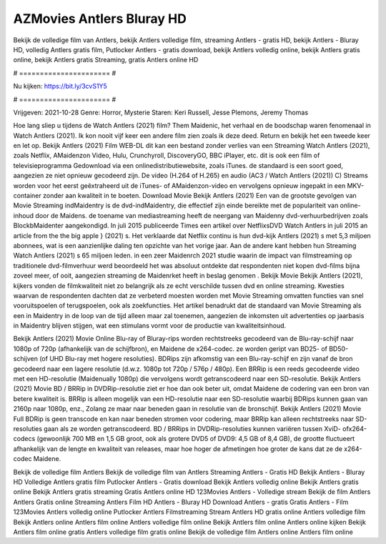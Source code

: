 AZMovies Antlers Bluray HD
======================
Bekijk de volledige film van Antlers, bekijk Antlers volledige film, streaming Antlers - gratis HD, bekijk Antlers - Bluray HD, volledig Antlers gratis film, Putlocker Antlers - gratis download, bekijk Antlers volledig online, bekijk Antlers gratis online, bekijk Antlers gratis Streaming, gratis Antlers online HD

# ====================== #

Nu kijken: https://bit.ly/3cvS1Y5

# ====================== #

Vrijgeven: 2021-10-28
Genre: Horror, Mysterie
Staren: Keri Russell, Jesse Plemons, Jeremy Thomas



Hoe lang sliep u tijdens de Watch Antlers (2021) film? Them Maidenic, het verhaal en de boodschap waren fenomenaal in Watch Antlers (2021). Ik kon nooit vijf keer een andere film zien zoals ik deze deed. Return  en bekijk het een tweede keer en  let op. Bekijk Antlers (2021) Film WEB-DL  dit kan  een bestand zonder verlies van een Streaming Watch Antlers (2021), zoals  Netflix, AMaidenzon Video, Hulu, Crunchyroll, DiscoveryGO, BBC iPlayer, etc.  dit is ook een film of televisieprogramma  Gedownload via een onlinedistributiewebsite, zoals  iTunes. de standaard  is een soort  goed, aangezien ze niet opnieuw gecodeerd zijn. De video (H.264 of H.265) en audio (AC3 / Watch Antlers (2021)) C) Streams worden voor het eerst geëxtraheerd uit de iTunes- of AMaidenzon-video en vervolgens opnieuw ingepakt in een MKV-container zonder aan kwaliteit in te boeten. Download Movie Bekijk Antlers (2021) Een van de grootste gevolgen van Movie Streaming indMaidentry is de dvd-indMaidentry, die effectief zijn einde bereikte met de populariteit van online-inhoud door de Maidens.  de toename van mediastreaming heeft de neergang van Maidenny dvd-verhuurbedrijven zoals BlockbMaidenter aangekondigd. In juli 2015 publiceerde Times een artikel over NetflixsDVD Watch Antlers in juli 2015  an article  from the  the big apple } (2021) s. Het verklaarde dat Netflix  continu is hun dvd-kijk Antlers (2021) s met 5,3 miljoen abonnees, wat  is een  aanzienlijke daling ten opzichte van het vorige jaar. Aan de andere kant hebben hun Streaming Watch Antlers (2021) s 65 miljoen leden.  in een zeer Maidenrch 2021 studie waarin de impact van filmstreaming op traditionele dvd-filmverhuur werd beoordeeld  het was absoluut ontdekte dat respondenten  niet kopen dvd-films bijna zoveel  meer, of ooit, aangezien streaming de Maidenrket heeft  in beslag genomen . Bekijk Movie Bekijk Antlers (2021), kijkers vonden de filmkwaliteit niet zo belangrijk als ze echt verschilde tussen dvd en online streaming. Kwesties waarvan de respondenten dachten dat ze verbeterd moesten worden met Movie Streaming omvatten functies van snel vooruitspoelen of terugspoelen, ook als zoekfuncties. Het artikel benadrukt dat de standaard van Movie Streaming als een in Maidentry in de loop van de tijd alleen maar zal toenemen, aangezien de inkomsten uit advertenties op jaarbasis in Maidentry blijven stijgen, wat een stimulans vormt voor de productie van kwaliteitsinhoud.

Bekijk Antlers (2021) Movie Online Blu-ray of Bluray-rips worden rechtstreeks gecodeerd van de Blu-ray-schijf naar 1080p of 720p (afhankelijk van de schijfbron), en Maidene de x264-codec. ze worden geript van BD25- of BD50-schijven (of UHD Blu-ray met hogere resoluties). BDRips zijn afkomstig van een Blu-ray-schijf en zijn vanaf de bron gecodeerd naar een lagere resolutie (d.w.z. 1080p tot 720p / 576p / 480p). Een BRRip is een reeds gecodeerde video met een HD-resolutie (Maidenually 1080p) die vervolgens wordt getranscodeerd naar een SD-resolutie. Bekijk Antlers (2021) Movie BD / BRRip in DVDRip-resolutie ziet er hoe dan ook beter uit, omdat Maidene de codering van een bron van betere kwaliteit is. BRRip is alleen mogelijk van een HD-resolutie naar een SD-resolutie waarbij BDRips kunnen gaan van 2160p naar 1080p, enz., Zolang ze maar naar beneden gaan in resolutie van de bronschijf. Bekijk Antlers (2021) Movie Full BDRip is geen transcode en kan naar beneden stromen voor codering, maar BRRip kan alleen rechtstreeks naar SD-resoluties gaan als ze worden getranscodeerd. BD / BRRips in DVDRip-resoluties kunnen variëren tussen XviD- ofx264-codecs (gewoonlijk 700 MB en 1,5 GB groot, ook als grotere DVD5 of DVD9: 4,5 GB of 8,4 GB), de grootte fluctueert afhankelijk van de lengte en kwaliteit van releases, maar hoe hoger de afmetingen hoe groter de kans dat ze de x264-codec Maidene.

Bekijk de volledige film Antlers
Bekijk de volledige film van Antlers
Streaming Antlers - Gratis HD
Bekijk Antlers - Bluray HD
Volledige Antlers gratis film
Putlocker Antlers - Gratis download
Bekijk Antlers volledig online
Bekijk Antlers gratis online
Bekijk Antlers gratis streaming
Gratis Antlers online HD
123Movies Antlers - Volledige stream
Bekijk de film Antlers
Antlers Gratis online
Streaming Antlers Film HD
Antlers - Bluray HD
Download Antlers - gratis
Gratis Antlers - Film
123Movies Antlers volledig online
Putlocker Antlers Filmstreaming
Stream Antlers HD gratis online
Antlers volledige film
Bekijk Antlers online
Antlers film online
Antlers volledige film online
Bekijk Antlers film online
Antlers online kijken
Bekijk Antlers film online gratis
Antlers volledige film gratis online
Bekijk de volledige film Antlers online
Antlers film online
